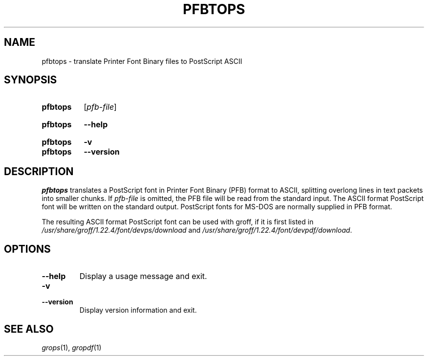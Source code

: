 .TH PFBTOPS 1 "22 February 2021" "groff 1.22.4"
.SH NAME
pfbtops \- translate Printer Font Binary files to PostScript ASCII
.
.
.\" ====================================================================
.\" Legal Terms
.\" ====================================================================
.\"
.\" Copyright (C) 1989-2018 Free Software Foundation, Inc.
.\"
.\" Permission is granted to make and distribute verbatim copies of this
.\" manual provided the copyright notice and this permission notice are
.\" preserved on all copies.
.\"
.\" Permission is granted to copy and distribute modified versions of
.\" this manual under the conditions for verbatim copying, provided that
.\" the entire resulting derived work is distributed under the terms of
.\" a permission notice identical to this one.
.\"
.\" Permission is granted to copy and distribute translations of this
.\" manual into another language, under the above conditions for
.\" modified versions, except that this permission notice may be
.\" included in translations approved by the Free Software Foundation
.\" instead of in the original English.
.
.
.\" ====================================================================
.SH SYNOPSIS
.\" ====================================================================
.
.SY pfbtops
.RI [ pfb-file ]
.YS
.
.SY pfbtops
.B \-\-help
.YS
.
.SY pfbtops
.B \-v
.SY pfbtops
.B \-\-version
.YS
.
.\" ====================================================================
.SH DESCRIPTION
.\" ====================================================================
.
.I pfbtops
translates a PostScript font in Printer Font Binary (PFB) format to
ASCII, splitting overlong lines in text packets into smaller chunks.
.
If
.I pfb-file
is omitted, the PFB file will be read from the standard input.
.
The ASCII format PostScript font will be written on the standard output.
.
PostScript fonts for MS-DOS are normally supplied in PFB format.
.
.
.LP
The resulting ASCII format PostScript font can be used with groff,
if it is first listed in
.I /usr/\:share/\:groff/\:1.22.4/\:font/\:devps/\:download
and
.IR /usr/\:share/\:groff/\:1.22.4/\:font/\:devpdf/\:download .
.
.
.\" ====================================================================
.SH OPTIONS
.\" ====================================================================
.
.TP
.B \-\-help
Display a usage message and exit.
.
.
.TP
.B \-v
.TQ
.B \-\-version
Display version information and exit.
.
.
.\" ====================================================================
.SH "SEE ALSO"
.\" ====================================================================
.
.IR grops (1),
.IR gropdf (1)
.
.
.\" Local Variables:
.\" mode: nroff
.\" End:
.\" vim: set filetype=groff:
